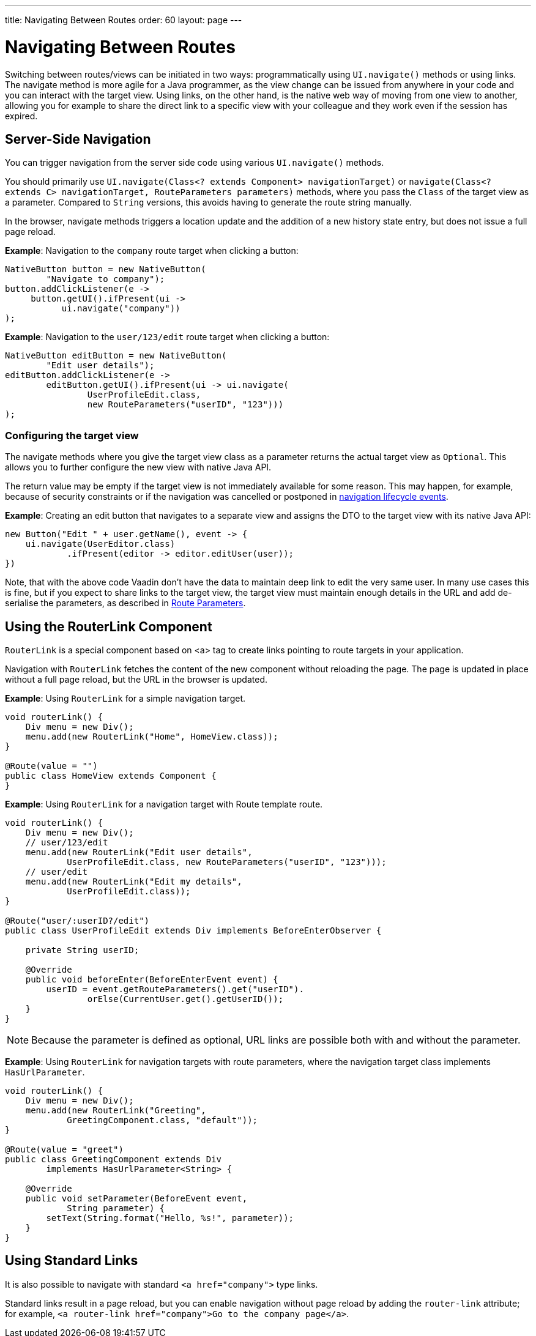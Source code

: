 ---
title: Navigating Between Routes
order: 60
layout: page
---

= Navigating Between Routes

Switching between routes/views can be initiated in two ways: programmatically using [methodname]`UI.navigate()` methods or using links.
The navigate method is more agile for a Java programmer, as the view change can be issued from anywhere in your code and you can interact with the target view.
Using links, on the other hand, is the native web way of moving from one view to another, allowing you for example to share the direct link to a specific view with your colleague and they work even if the session has expired.


== Server-Side Navigation

You can trigger navigation from the server side code using various [methodname]`UI.navigate()` methods.

You should primarily use [methodname]`UI.navigate(Class<? extends Component> navigationTarget)` or [methodname]`navigate(Class<? extends C> navigationTarget, RouteParameters parameters)` methods, where you pass the [classname]`Class` of the target view as a parameter.
Compared to [classname]`String` versions, this avoids having to generate the route string manually.

In the browser, navigate methods triggers a location update and the addition of a new history state entry, but does not issue a full page reload.

*Example*: Navigation to the `company` route target when clicking a button:

[source,java]
----
NativeButton button = new NativeButton(
        "Navigate to company");
button.addClickListener(e ->
     button.getUI().ifPresent(ui ->
           ui.navigate("company"))
);
----

*Example*: Navigation to the `user/123/edit` route target when clicking a button:

[source,java]
----
NativeButton editButton = new NativeButton(
        "Edit user details");
editButton.addClickListener(e ->
        editButton.getUI().ifPresent(ui -> ui.navigate(
                UserProfileEdit.class,
                new RouteParameters("userID", "123")))
);
----

[role="since:com.vaadin:vaadin@V23.2"]
=== Configuring the target view

The navigate methods where you give the target view class as a parameter returns the actual target view as [classname]`Optional`. This allows you to further configure the new view with native Java API. 

The return value may be empty if the target view is not immediately available for some reason.
This may happen, for example, because of security constraints or if the navigation was cancelled or postponed in <<lifecycle#, navigation lifecycle events>>.

*Example*: Creating an edit button that navigates to a separate view and assigns the DTO to the target view with its native Java API:

[source,java]
----
new Button("Edit " + user.getName(), event -> {
    ui.navigate(UserEditor.class)
            .ifPresent(editor -> editor.editUser(user));
})
----

Note, that with the above code Vaadin don't have the data to maintain deep link to edit the very same user. 
In many use cases this is fine, but if you expect to share links to the target view, the target view must maintain enough details in the URL and add de-serialise the parameters, as described in <<route-parameters#, Route Parameters>>.

== Using the RouterLink Component

[classname]`RouterLink` is a special component based on <a> tag to create links pointing to route targets in your application.

Navigation with [classname]`RouterLink` fetches the content of the new component without reloading the page.
The page is updated in place without a full page reload, but the URL in the browser is updated.

*Example*: Using [classname]`RouterLink` for a simple navigation target.
[source,java]
----
void routerLink() {
    Div menu = new Div();
    menu.add(new RouterLink("Home", HomeView.class));
}

@Route(value = "")
public class HomeView extends Component {
}
----

*Example*: Using [classname]`RouterLink` for a navigation target with Route template route.
[source,java]
----
void routerLink() {
    Div menu = new Div();
    // user/123/edit
    menu.add(new RouterLink("Edit user details",
            UserProfileEdit.class, new RouteParameters("userID", "123")));
    // user/edit
    menu.add(new RouterLink("Edit my details",
            UserProfileEdit.class));
}

@Route("user/:userID?/edit")
public class UserProfileEdit extends Div implements BeforeEnterObserver {

    private String userID;

    @Override
    public void beforeEnter(BeforeEnterEvent event) {
        userID = event.getRouteParameters().get("userID").
                orElse(CurrentUser.get().getUserID());
    }
}
----

[NOTE]
Because the parameter is defined as optional, URL links are possible both with and without the parameter.

*Example*: Using [classname]`RouterLink` for navigation targets with route parameters, where the navigation target class implements [interfacename]`HasUrlParameter`.
[source,java]
----
void routerLink() {
    Div menu = new Div();
    menu.add(new RouterLink("Greeting",
            GreetingComponent.class, "default"));
}

@Route(value = "greet")
public class GreetingComponent extends Div
        implements HasUrlParameter<String> {

    @Override
    public void setParameter(BeforeEvent event,
            String parameter) {
        setText(String.format("Hello, %s!", parameter));
    }
}
----

== Using Standard Links

It is also possible to navigate with standard `<a href="company">` type links.

Standard links result in a page reload, but you can enable navigation without page reload by adding the `router-link` attribute; for example, `<a router-link href="company">Go to the company page</a>`.

